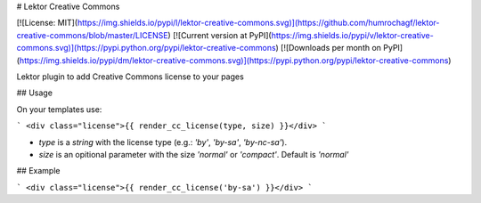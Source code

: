 # Lektor Creative Commons

[![License: MIT](https://img.shields.io/pypi/l/lektor-creative-commons.svg)](https://github.com/humrochagf/lektor-creative-commons/blob/master/LICENSE)
[![Current version at PyPI](https://img.shields.io/pypi/v/lektor-creative-commons.svg)](https://pypi.python.org/pypi/lektor-creative-commons)
[![Downloads per month on PyPI](https://img.shields.io/pypi/dm/lektor-creative-commons.svg)](https://pypi.python.org/pypi/lektor-creative-commons)

Lektor plugin to add Creative Commons license to your pages


## Usage

On your templates use:

```
<div class="license">{{ render_cc_license(type, size) }}</div>
```

- `type` is a `string` with the license type (e.g.: `'by'`, `'by-sa'`, `'by-nc-sa'`).
- `size` is an opitional parameter with the size `'normal'` or `'compact'`. Default is `'normal'`

## Example

```
<div class="license">{{ render_cc_license('by-sa') }}</div>
```


